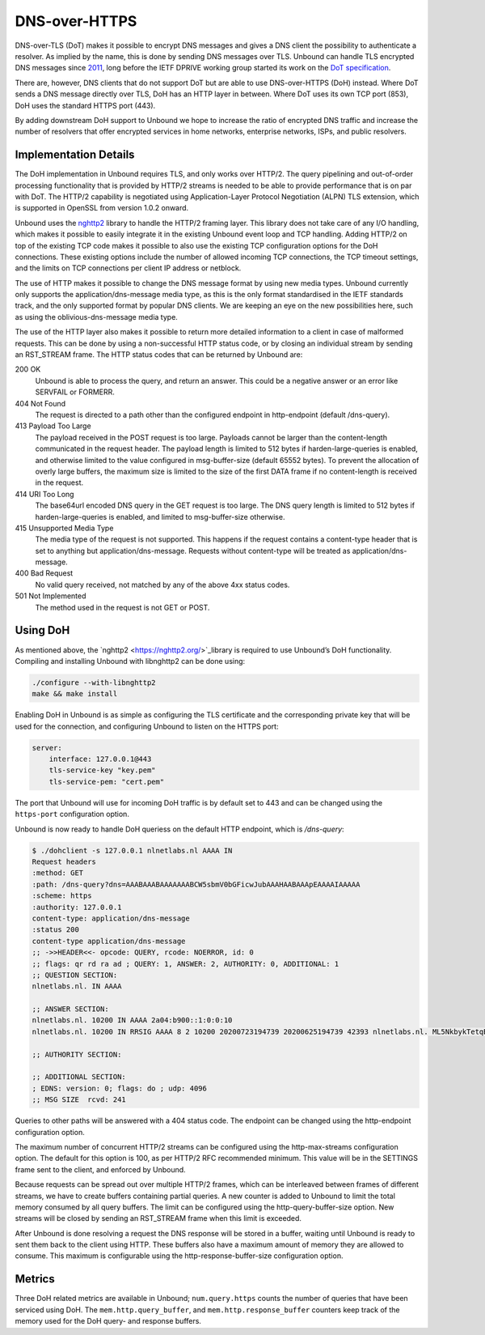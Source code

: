 .. versionadded:: 1.12.0

DNS-over-HTTPS
==============

DNS-over-TLS (DoT) makes it possible to encrypt DNS messages and gives a DNS
client the possibility to authenticate a resolver. As implied by the name, this
is done by sending DNS messages over TLS. Unbound can handle TLS encrypted DNS
messages since `2011
<https://github.com/NLnetLabs/unbound/commit/aa0536dcb5846206d016a03d8d66ad4279247d9e>`_,
long before the IETF DPRIVE working group started its work on the `DoT
specification <https://tools.ietf.org/html/rfc7858>`_. 

There are, however, DNS clients that do not support DoT but are able to use
DNS-over-HTTPS (DoH) instead. Where DoT sends a DNS message directly over TLS,
DoH has an HTTP layer in between. Where DoT uses its own TCP port (853), DoH
uses the standard HTTPS port (443). 

By adding downstream DoH support to Unbound we hope to increase the ratio of
encrypted DNS traffic and increase the number of resolvers that offer encrypted
services in home networks, enterprise networks, ISPs, and public resolvers.

Implementation Details
----------------------

The DoH implementation in Unbound requires TLS, and only works over HTTP/2. The
query pipelining and out-of-order processing functionality that is provided by
HTTP/2 streams is needed to be able to provide performance that is on par with
DoT. The HTTP/2 capability is negotiated using Application-Layer Protocol
Negotiation (ALPN) TLS extension, which is supported in OpenSSL from version
1.0.2 onward.

Unbound uses the `nghttp2 <https://nghttp2.org/>`_ library to handle the HTTP/2
framing layer. This library does not take care of any I/O handling, which makes
it possible to easily integrate it in the existing Unbound event loop and TCP
handling. Adding HTTP/2 on top of the existing TCP code makes it possible to
also use the existing TCP configuration options for the DoH connections. These
existing options include the number of allowed incoming TCP connections, the TCP
timeout settings, and the limits on TCP connections per client IP address or
netblock.

The use of HTTP makes it possible to change the DNS message format by using new
media types. Unbound currently only supports the application/dns-message media
type, as this is the only format standardised in the IETF standards track, and
the only supported format by popular DNS clients. We are keeping an eye on the
new possibilities here, such as using the oblivious-dns-message media type.

The use of the HTTP layer also makes it possible to return more detailed
information to a client in case of malformed requests. This can be done by using
a non-successful HTTP status code, or by closing an individual stream by sending
an RST_STREAM frame. The HTTP status codes that can be returned by Unbound are:

200 OK
    Unbound is able to process the query, and return an answer. This could
    be a negative answer or an error like SERVFAIL or FORMERR.

404 Not Found
    The request is directed to a path other than the configured endpoint in
    http-endpoint (default /dns-query). 
    
413 Payload Too Large
    The payload received in the POST request is too large. Payloads cannot be
    larger than the content-length communicated in the request header. The 
    payload length is limited to 512 bytes if harden-large-queries is enabled, 
    and otherwise limited to the value configured in msg-buffer-size (default 
    65552 bytes). To prevent the allocation of overly large buffers, the maximum
    size is limited to the size of the first DATA frame if no content-length is
    received in the request. 

414 URI Too Long
    The base64url encoded DNS query in the GET request is too large. The DNS 
    query length is limited to 512 bytes if harden-large-queries is enabled, and
    limited to msg-buffer-size otherwise. 
    
415 Unsupported Media Type
    The media type of the request is not supported. This happens if the request
    contains a content-type header that is set to anything but 
    application/dns-message. Requests without content-type will be treated as
    application/dns-message. 
    
400 Bad Request
    No valid query received, not matched by any of the above 4xx status
    codes. 
    
501 Not Implemented
    The method used in the request is not GET or POST. 

Using DoH
---------

As mentioned above, the `nghttp2 <https://nghttp2.org/>`_library is required to use Unbound’s DoH
functionality. Compiling and installing Unbound with libnghttp2 can be done
using:

.. code-block:: bash

    ./configure --with-libnghttp2
    make && make install 

Enabling DoH in Unbound is as simple as configuring the TLS certificate and the
corresponding private key that will be used for the connection, and configuring
Unbound to listen on the HTTPS port:

.. code-block:: text

    server:
        interface: 127.0.0.1@443
        tls-service-key "key.pem"
        tls-service-pem: "cert.pem"

The port that Unbound will use for incoming DoH traffic is by default set to 443
and can be changed using the ``https-port`` configuration option.

Unbound is now ready to handle DoH queriess on the default HTTP endpoint, which
is */dns-query*:

.. code-block:: text

    $ ./dohclient -s 127.0.0.1 nlnetlabs.nl AAAA IN 
    Request headers
    :method: GET
    :path: /dns-query?dns=AAABAAABAAAAAAABCW5sbmV0bGFicwJubAAAHAABAAApEAAAAIAAAAA
    :scheme: https
    :authority: 127.0.0.1
    content-type: application/dns-message
    :status 200
    content-type application/dns-message
    ;; ->>HEADER<<- opcode: QUERY, rcode: NOERROR, id: 0
    ;; flags: qr rd ra ad ; QUERY: 1, ANSWER: 2, AUTHORITY: 0, ADDITIONAL: 1 
    ;; QUESTION SECTION:
    nlnetlabs.nl. IN AAAA

    ;; ANSWER SECTION:
    nlnetlabs.nl. 10200 IN AAAA 2a04:b900::1:0:0:10
    nlnetlabs.nl. 10200 IN RRSIG AAAA 8 2 10200 20200723194739 20200625194739 42393 nlnetlabs.nl. ML5NkbykTetqBPyA0xG5fuq1t/0ojsMUixgEhcewG93jZpF+vz8WhVo6czzdRMo/qq2kAmh3aFmU94wVWn+AULEEz6a/7B1Sxz9O+bXivZiWVitUopheSya68CNHO/zCl7j23QirecLGoXozbVqMIbinqG0LS32bHS+WOsJgQCQ= ;{id = 42393}

    ;; AUTHORITY SECTION:

    ;; ADDITIONAL SECTION:
    ; EDNS: version: 0; flags: do ; udp: 4096
    ;; MSG SIZE  rcvd: 241

Queries to other paths will be answered with a 404 status code. The
endpoint can be changed using the http-endpoint configuration option.

The maximum number of concurrent HTTP/2 streams can be configured using the
http-max-streams configuration option. The default for this option is 100, as
per HTTP/2 RFC recommended minimum. This value will be in the SETTINGS frame
sent to the client, and enforced by Unbound.

Because requests can be spread out over multiple HTTP/2 frames, which can be
interleaved between frames of different streams, we have to create buffers
containing partial queries. A new counter is added to Unbound to limit the total
memory consumed by all query buffers. The limit can be configured using the
http-query-buffer-size option. New streams will be closed by sending an
RST_STREAM frame when this limit is exceeded.

After Unbound is done resolving a request the DNS response will be stored in a
buffer, waiting until Unbound is ready to sent them back to the client using
HTTP. These buffers also have a maximum amount of memory they are allowed to
consume. This maximum is configurable using the http-response-buffer-size
configuration option.

Metrics
-------

Three DoH related metrics are available in Unbound; ``num.query.https`` counts
the number of queries that have been serviced using DoH. The
``mem.http.query_buffer``, and ``mem.http.response_buffer`` counters keep track
of the memory used for the DoH query- and response buffers.
